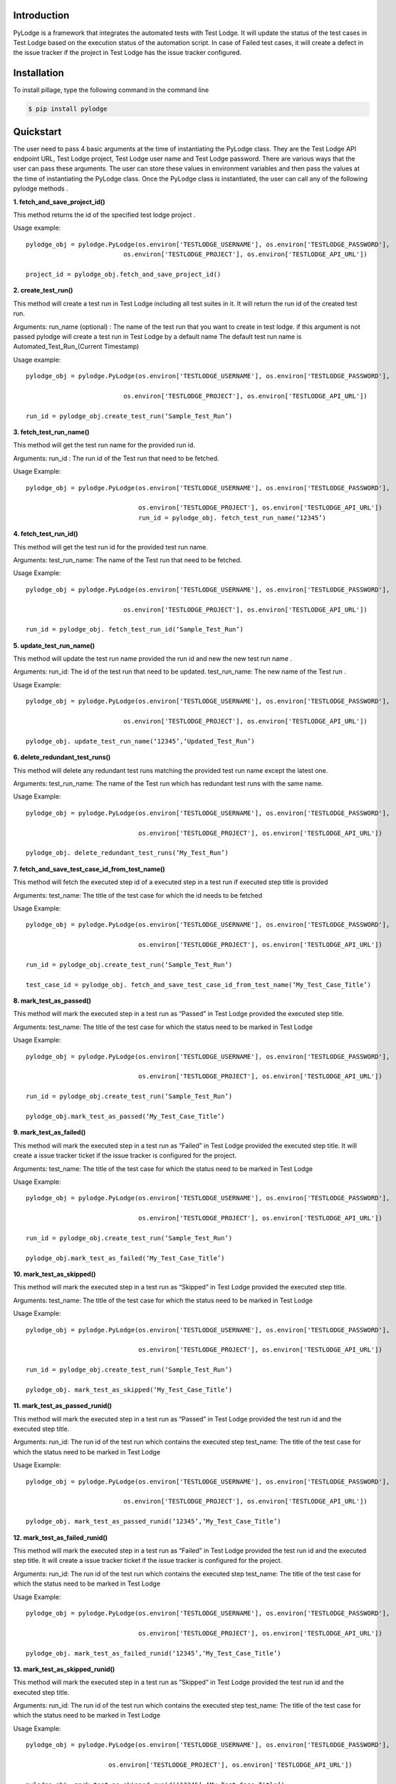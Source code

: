 Introduction
============

PyLodge is a framework that integrates the automated tests with Test Lodge. It will update the status of the test cases
in Test Lodge based on the execution status of the automation script. In case of Failed test cases, it will create a
defect in the issue tracker if the project in Test Lodge has the issue tracker configured.

Installation
============

To install pillage, type the following command in the command line

.. code-block:: bash

    $ pip install pylodge

Quickstart
==========

The user need to pass 4 basic arguments at the time of instantiating the PyLodge class.
They are the Test Lodge API endpoint URL, Test Lodge project, Test Lodge user name and Test Lodge password.
There are various ways that the user can pass these arguments.
The user can store these values in environment variables and then pass the values at the time of instantiating the
PyLodge class. Once the PyLodge class is instantiated, the user can call any of the following pylodge methods .

**1. fetch_and_save_project_id()**

This method returns the id of the specified test lodge project .

Usage example::

    pylodge_obj = pylodge.PyLodge(os.environ['TESTLODGE_USERNAME'], os.environ['TESTLODGE_PASSWORD'],
                              os.environ['TESTLODGE_PROJECT'], os.environ['TESTLODGE_API_URL'])

    project_id = pylodge_obj.fetch_and_save_project_id()

**2. create_test_run()**

This method will create a test run in Test Lodge including all test suites in it. It will return the run id of the
created test run.

Arguments:
run_name (optional) : The name of the test run that you want to create in test lodge. if this argument is not passed
pylodge will create a test run in Test Lodge by a default name The default test run name is
\Automated_Test_Run_(Current Timestamp)

Usage example::

    pylodge_obj = pylodge.PyLodge(os.environ['TESTLODGE_USERNAME'], os.environ['TESTLODGE_PASSWORD'],
                                   os.environ['TESTLODGE_PROJECT'], os.environ['TESTLODGE_API_URL'])

    run_id = pylodge_obj.create_test_run(‘Sample_Test_Run’)

**3. fetch_test_run_name()**

This method will get the test run name for the provided run id.

Arguments:
run_id : The run id  of the Test run that need to be fetched.

Usage Example::

    pylodge_obj = pylodge.PyLodge(os.environ['TESTLODGE_USERNAME'], os.environ['TESTLODGE_PASSWORD'], 
                                  os.environ['TESTLODGE_PROJECT'], os.environ['TESTLODGE_API_URL'])
                                  run_id = pylodge_obj. fetch_test_run_name(‘12345’)

**4. fetch_test_run_id()**

This method will get the test run id for the provided test run name.

Arguments:
test_run_name: The name of the Test run that need to be fetched.

Usage Example::

    pylodge_obj = pylodge.PyLodge(os.environ['TESTLODGE_USERNAME'], os.environ['TESTLODGE_PASSWORD'],
                                   os.environ['TESTLODGE_PROJECT'], os.environ['TESTLODGE_API_URL'])

    run_id = pylodge_obj. fetch_test_run_id(‘Sample_Test_Run’)

**5. update_test_run_name()**

This method will update the test run name provided the run id and new the new test run name .

Arguments:
run_id: The id of the test run that need to be updated.
test_run_name: The new name of the Test run .

Usage Example::

    pylodge_obj = pylodge.PyLodge(os.environ['TESTLODGE_USERNAME'], os.environ['TESTLODGE_PASSWORD'],
                                   os.environ['TESTLODGE_PROJECT'], os.environ['TESTLODGE_API_URL'])

    pylodge_obj. update_test_run_name(‘12345’,‘Updated_Test_Run’)

**6. delete_redundant_test_runs()**

This method will delete any redundant test runs matching the provided test run name except the latest one.

Arguments:
test_run_name: The name of the Test run which has redundant test runs with the same name.

Usage Example::

    pylodge_obj = pylodge.PyLodge(os.environ['TESTLODGE_USERNAME'], os.environ['TESTLODGE_PASSWORD'], 
                                  os.environ['TESTLODGE_PROJECT'], os.environ['TESTLODGE_API_URL'])

    pylodge_obj. delete_redundant_test_runs(‘My_Test_Run’)

**7. fetch_and_save_test_case_id_from_test_name()**

This method will fetch the executed step id  of a executed step in a test run if executed step title is provided

Arguments:
test_name: The title of the test case for which the id needs to be fetched


Usage Example::

    pylodge_obj = pylodge.PyLodge(os.environ['TESTLODGE_USERNAME'], os.environ['TESTLODGE_PASSWORD'], 
                                  os.environ['TESTLODGE_PROJECT'], os.environ['TESTLODGE_API_URL'])

    run_id = pylodge_obj.create_test_run(‘Sample_Test_Run’)

    test_case_id = pylodge_obj. fetch_and_save_test_case_id_from_test_name(‘My_Test_Case_Title’)

**8. mark_test_as_passed()**

This method will mark the executed step in a test run as “Passed” in Test Lodge provided the executed step title.

Arguments:
test_name: The title of the test case for which the status need to be marked in Test Lodge

Usage Example::

    pylodge_obj = pylodge.PyLodge(os.environ['TESTLODGE_USERNAME'], os.environ['TESTLODGE_PASSWORD'], 
                                  os.environ['TESTLODGE_PROJECT'], os.environ['TESTLODGE_API_URL'])

    run_id = pylodge_obj.create_test_run(‘Sample_Test_Run’)

    pylodge_obj.mark_test_as_passed(‘My_Test_Case_Title’)

**9. mark_test_as_failed()**

This method will mark the executed step in a test run as “Failed” in Test Lodge provided the executed step title.
It will create a issue tracker ticket if the issue tracker is configured for the project.

Arguments:
test_name: The title of the test case for which the status need to be marked in Test Lodge

Usage Example::

    pylodge_obj = pylodge.PyLodge(os.environ['TESTLODGE_USERNAME'], os.environ['TESTLODGE_PASSWORD'], 
                                  os.environ['TESTLODGE_PROJECT'], os.environ['TESTLODGE_API_URL'])

    run_id = pylodge_obj.create_test_run(‘Sample_Test_Run’)

    pylodge_obj.mark_test_as_failed(‘My_Test_Case_Title’)

**10. mark_test_as_skipped()**

This method will mark the executed step in a test run as “Skipped” in Test Lodge provided the executed step title.

Arguments:
test_name: The title of the test case for which the status need to be marked in Test Lodge

Usage Example::

    pylodge_obj = pylodge.PyLodge(os.environ['TESTLODGE_USERNAME'], os.environ['TESTLODGE_PASSWORD'], 
                                  os.environ['TESTLODGE_PROJECT'], os.environ['TESTLODGE_API_URL'])

    run_id = pylodge_obj.create_test_run(‘Sample_Test_Run’)

    pylodge_obj. mark_test_as_skipped(‘My_Test_Case_Title’)

**11. mark_test_as_passed_runid()**

This method will mark the executed step in a test run as “Passed” in Test Lodge provided the test run id and the
executed step title.

Arguments:
run_id: The run id of the test run which contains the executed step
test_name: The title of the test case for which the status need to be marked in Test Lodge

Usage Example::

    pylodge_obj = pylodge.PyLodge(os.environ['TESTLODGE_USERNAME'], os.environ['TESTLODGE_PASSWORD'],
                                   os.environ['TESTLODGE_PROJECT'], os.environ['TESTLODGE_API_URL'])

    pylodge_obj. mark_test_as_passed_runid(‘12345’,‘My_Test_Case_Title’)

**12. mark_test_as_failed_runid()**

This method will mark the executed step in a test run as “Failed” in Test Lodge provided the test run id and the
executed step title. It will create a issue tracker ticket if the issue tracker is configured for the project.

Arguments:
run_id: The run id of the test run which contains the executed step
test_name: The title of the test case for which the status need to be marked in Test Lodge

Usage Example::

    pylodge_obj = pylodge.PyLodge(os.environ['TESTLODGE_USERNAME'], os.environ['TESTLODGE_PASSWORD'], 
                                  os.environ['TESTLODGE_PROJECT'], os.environ['TESTLODGE_API_URL'])

    pylodge_obj. mark_test_as_failed_runid(‘12345’,‘My_Test_Case_Title’)


**13. mark_test_as_skipped_runid()**

This method will mark the executed step in a test run as “Skipped” in Test Lodge provided the test run id and the
executed step title.

Arguments:
run_id: The run id of the test run which contains the executed step
test_name: The title of the test case for which the status need to be marked in Test Lodge

Usage Example::

        pylodge_obj = pylodge.PyLodge(os.environ['TESTLODGE_USERNAME'], os.environ['TESTLODGE_PASSWORD'],
                                       os.environ['TESTLODGE_PROJECT'], os.environ['TESTLODGE_API_URL'])

        pylodge_obj. mark_test_as_skipped_runid(‘12345’,‘My_Test_Case_Title’)

**14. mark_test_status()**

This method will mark the executed step in a test run as “Passed” / “Failed” / “Skipped” in Test Lodge provided
test run name and the executed step title.

Arguments:
test_case_name: The title of the test case for which the status need to be marked in Test Lodge.
test_run_name(optional): The run name of the test run which contains the executed step.
if None, pylodge will assume the created test run as the test run that has the executed test.
status(optional): The execution status of the test. “Passed” / “Failed” / “Skipped” . The default is ‘Skipped’.
test_log(optional): It is possible to pass a runtime log in to this method. If this argument is appropriately set,
then pylodge will also insert the runtime log as a comment for the executed step


Usage Example::

    pylodge_obj = pylodge.PyLodge(os.environ['TESTLODGE_USERNAME'], os.environ['TESTLODGE_PASSWORD'], 
                                  os.environ['TESTLODGE_PROJECT'], os.environ['TESTLODGE_API_URL'])
    pylodge_obj. mark_test_status(test_case_name=‘My_Test_Case_Title’,test_run_name=‘My_Test_Run’,status=‘passed’)

**15. mark_test_status_multiple()**

This method will mark multiple executed steps in a test run as “Passed” / “Failed” / “Skipped” in Test Lodge provided
executed step ids / titles  as  list . It will expect either executed step ids or executed step titles as argument.
If you provide one, the other will become optional.

Arguments:
test_case_names: The list of titles of the test cases for which the status need to be marked in Test Lodge.
test_case_ids: The list of ids of the test cases for which the status need to be marked in Test Lodge
test_run_name(optional): The run name of the test run which contains the executed step.
if None, pylodge will assume the created test run as the test run that has the executed test.
status(optional): The execution status of the test. “Passed” / “Failed” / “Skipped” . The default is ‘Skipped’.


Usage Example::

    pylodge_obj = pylodge.PyLodge(os.environ['TESTLODGE_USERNAME'], os.environ['TESTLODGE_PASSWORD'],
                                   os.environ['TESTLODGE_PROJECT'], os.environ['TESTLODGE_API_URL'])

    pylodge_obj. mark_test_status_multiple(test_case_ids=[‘1000’,’1001’,’1002’],test_run_name=‘My_Test_Run’,status=‘passed’)

**15. fetch_and_save_not_run_test_case_ids()**

This method will fetch all the executed steps in a given test run that are “Not Run” as  a list . it will return all the ids as list

Arguments:
test_run_name: The run name of the test run which contains the not run executed steps. i

Usage Example::

    pylodge_obj = pylodge.PyLodge(os.environ['TESTLODGE_USERNAME'], os.environ['TESTLODGE_PASSWORD'], 
                                  os.environ['TESTLODGE_PROJECT'], os.environ['TESTLODGE_API_URL'])

    pylodge_obj. fetch_and_save_not_run_test_case_ids(test_run_name=‘My_Test_Run’)


Example Implementation with selenium webdriver, pytest, xdist and redis :
=========================================================================

My example assumes the test automation project directory structure as mentioned below and using pytest

myproject/

    pages/

        page1.py
        page2.py
        …
    tests/

        \__init__.py
        conftest.py

        module-1-folder/

        test_functional_test_group1.py

        module-2-folder/

        test_functional_test_group2.py
        …
    updatetestlodge.py


The actual tests are implemented as methods inside the test_functional_test_group1.py files. So each of those methods
will have a prefix as ‘test_’ as a standard pytest naming convention and then followed by the test lodge prefix .
For example if test_tc01_create_user() is the automated test, ‘create_user’ will be the associated manual test case
in test lodge and tc01 will be the prefix of that test case.

For our tests we used pytest and redis. The conftest_.py file for our implementation can be found here conftest_ .
Download and start the redis server before running the tests.

.. _conftest: https://gist.github.com/akondapalli/60165ad869f88d4f00bd#file-conftest-py
 
Once the automated scripts are run, the tests along with the execution status and the logs are saved in to redis keys.
You need to write another python script that will extract these reds keys and update the Test Lodge .
Here_ is the code that should be saved in a .py file and executed after all tests are run.


.. _Here: https://gist.github.com/akondapalli/60165ad869f88d4f00bd#file-updatetestlodge-py

